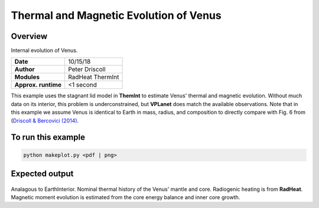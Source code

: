 Thermal and Magnetic Evolution of Venus
==========

Overview
--------

Internal evolution of Venus.

===================   ============
**Date**              10/15/18
**Author**            Peter Driscoll
**Modules**           RadHeat ThermInt
**Approx. runtime**   <1 second
===================   ============

This example uses the stagnant lid model in **ThemInt** to estimate Venus' thermal and magnetic
evolution. Without much data on its interior, this problem is underconstrained, but
**VPLanet** does match the available observations. Note that in this example we assume Venus
is identical to Earth in mass, radius, and composition to directly compare with Fig. 6 from (`Driscoll & Bercovici (2014) <https://ui.adsabs.harvard.edu/abs/2014PEPI..236...36D/abstract>`_.

To run this example
-------------------

.. code-block:: bash

   python makeplot.py <pdf | png>

Expected output
---------------

.. figure:: VenusApproxInterior1.png
.. figure:: VenusApproxInterior2.png
   :width: 600px
   :align: center

Analagous to EarthInterior.  Nominal thermal history of the Venus' mantle and core.  Radiogenic
heating is from **RadHeat**. Magnetic moment evolution is estimated from
the core energy balance and inner core growth.
